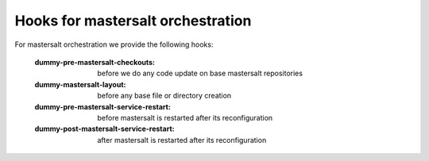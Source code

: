 Hooks for mastersalt orchestration
==================================
For mastersalt orchestration we provide the following hooks:

    :dummy-pre-mastersalt-checkouts: before we do any code update on base mastersalt repositories
    :dummy-mastersalt-layout: before any base file or directory creation
    :dummy-pre-mastersalt-service-restart: before mastersalt is restarted after its reconfiguration

    :dummy-post-mastersalt-service-restart: after mastersalt is restarted after its reconfiguration
